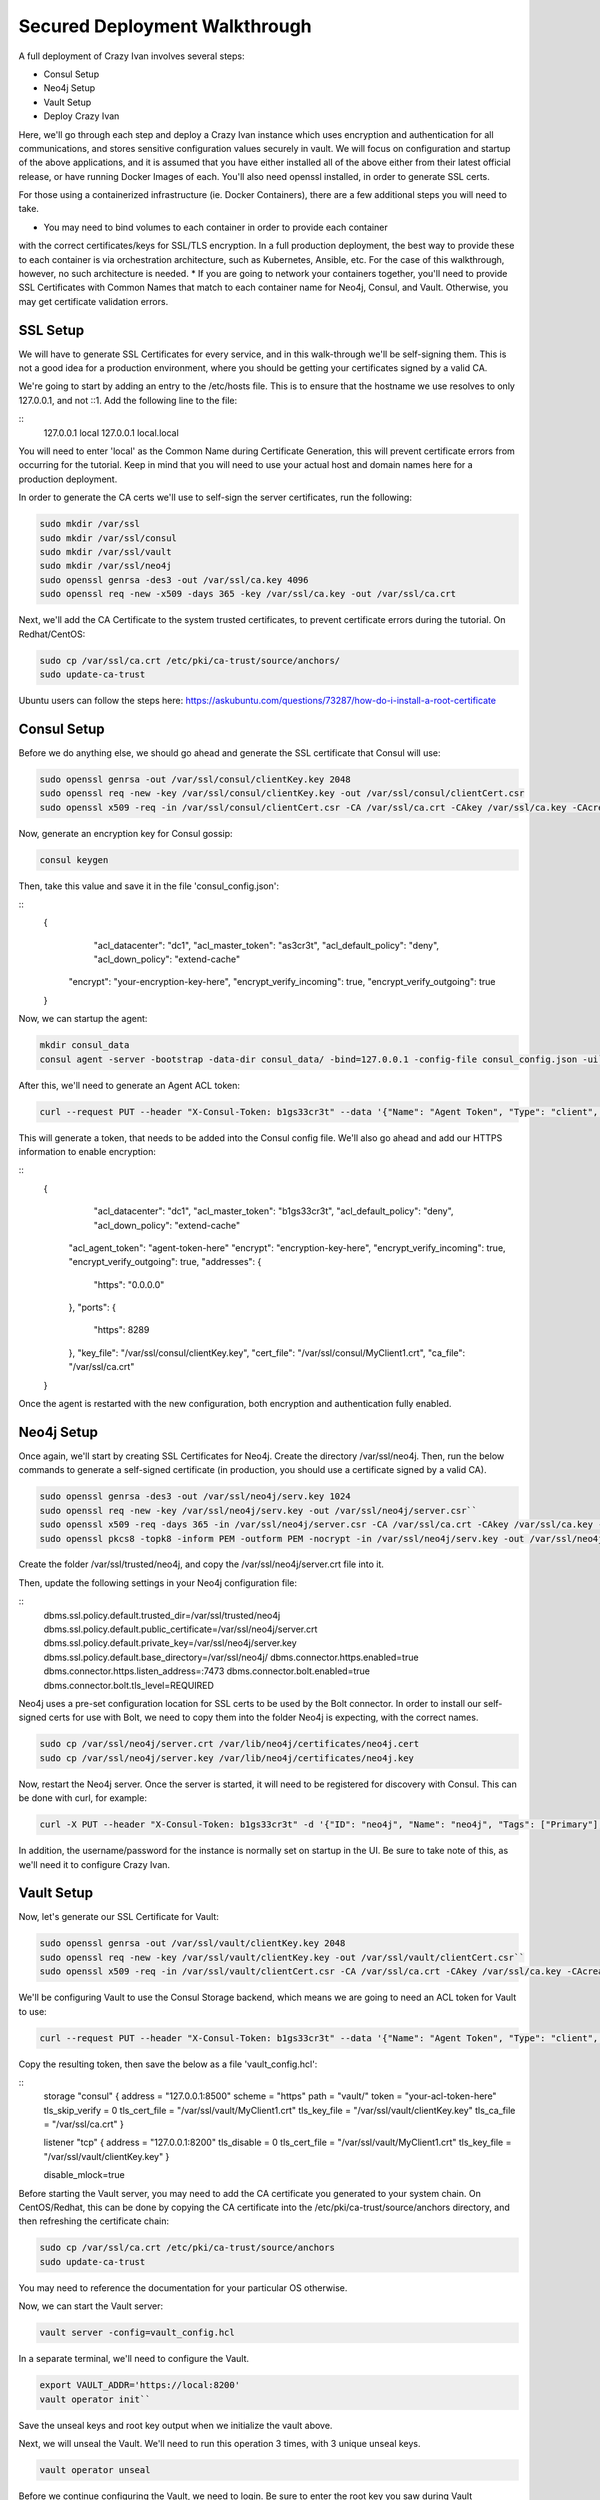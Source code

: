 .. _advanced_walkthrough:

Secured Deployment Walkthrough
==============================

A full deployment of Crazy Ivan involves several steps:

* Consul Setup
* Neo4j Setup
* Vault Setup
* Deploy Crazy Ivan

Here, we'll go through each step and deploy a Crazy Ivan instance which uses
encryption and authentication for all communications, and stores sensitive
configuration values securely in vault.  We will focus on configuration and
startup of the above applications, and it is assumed that you have either
installed all of the above either from their latest official release, or have
running Docker Images of each.  You'll also need openssl installed,
in order to generate SSL certs.

For those using a containerized infrastructure (ie. Docker Containers), there
are a few additional steps you will need to take.

* You may need to bind volumes to each container in order to provide each container
with the correct certificates/keys for SSL/TLS encryption.  In a full production
deployment, the best way to provide these to each container is via orchestration
architecture, such as Kubernetes, Ansible, etc.  For the case of this walkthrough,
however, no such architecture is needed.
* If you are going to network your containers together, you'll need to provide
SSL Certificates with Common Names that match to each container name for Neo4j,
Consul, and Vault.  Otherwise, you may get certificate validation errors.

SSL Setup
---------
We will have to generate SSL Certificates for every service, and in this
walk-through we'll be self-signing them.  This is not a good idea for a production
environment, where you should be getting your certificates signed by a valid CA.

We're going to start by adding an entry to the /etc/hosts file.  This is to ensure
that the hostname we use resolves to only 127.0.0.1, and not ::1.  Add the following
line to the file:

::
  127.0.0.1   local
  127.0.0.1   local.local

You will need to enter 'local' as the Common Name during Certificate Generation,
this will prevent certificate errors from occurring for the tutorial.
Keep in mind that you will need to use your actual host and domain names here for
a production deployment.

In order to generate the CA certs we'll use to self-sign the server certificates,
run the following:

.. code-block:: bash

   sudo mkdir /var/ssl
   sudo mkdir /var/ssl/consul
   sudo mkdir /var/ssl/vault
   sudo mkdir /var/ssl/neo4j
   sudo openssl genrsa -des3 -out /var/ssl/ca.key 4096
   sudo openssl req -new -x509 -days 365 -key /var/ssl/ca.key -out /var/ssl/ca.crt

Next, we'll add the CA Certificate to the system trusted certificates, to
prevent certificate errors during the tutorial.  On Redhat/CentOS:

.. code-block:: bash

   sudo cp /var/ssl/ca.crt /etc/pki/ca-trust/source/anchors/
   sudo update-ca-trust

Ubuntu users can follow the steps here: https://askubuntu.com/questions/73287/how-do-i-install-a-root-certificate

Consul Setup
------------

Before we do anything else, we should go ahead and generate the SSL certificate
that Consul will use:

.. code-block:: bash

   sudo openssl genrsa -out /var/ssl/consul/clientKey.key 2048
   sudo openssl req -new -key /var/ssl/consul/clientKey.key -out /var/ssl/consul/clientCert.csr
   sudo openssl x509 -req -in /var/ssl/consul/clientCert.csr -CA /var/ssl/ca.crt -CAkey /var/ssl/ca.key -CAcreateserial -out /var/ssl/consul/MyClient1.crt -days 1024 -sha256

Now, generate an encryption key for Consul gossip:

.. code-block:: bash

   consul keygen

Then, take this value and save it in the file 'consul_config.json':

::
  {
  	"acl_datacenter": "dc1",
  	"acl_master_token": "as3cr3t",
  	"acl_default_policy": "deny",
  	"acl_down_policy": "extend-cache"
    "encrypt": "your-encryption-key-here",
    "encrypt_verify_incoming": true,
    "encrypt_verify_outgoing": true
  }

Now, we can startup the agent:

.. code-block:: bash

   mkdir consul_data
   consul agent -server -bootstrap -data-dir consul_data/ -bind=127.0.0.1 -config-file consul_config.json -ui``

After this, we'll need to generate an Agent ACL token:

.. code-block:: bash

   curl --request PUT --header "X-Consul-Token: b1gs33cr3t" --data '{"Name": "Agent Token", "Type": "client", "Rules": "{\"key\":{\"\":{\"policy\":\"write\"}},\"node\":{\"\":{\"policy\":\"write\"}},\"service\":{\"\":{\"policy\":\"write\"}},\"agent\":{\"\":{\"policy\":\"write\"}},\"session\":{\"\":{\"policy\":\"write\"}}}"}' http://127.0.0.1:8500/v1/acl/create

This will generate a token, that needs to be added into the Consul config file.
We'll also go ahead and add our HTTPS information to enable encryption:

::
  {
  	"acl_datacenter": "dc1",
  	"acl_master_token": "b1gs33cr3t",
  	"acl_default_policy": "deny",
  	"acl_down_policy": "extend-cache"
    "acl_agent_token": "agent-token-here"
    "encrypt": "encryption-key-here",
    "encrypt_verify_incoming": true,
    "encrypt_verify_outgoing": true,
    "addresses": {
      "https": "0.0.0.0"
    },
    "ports": {
      "https": 8289
    },
    "key_file": "/var/ssl/consul/clientKey.key",
    "cert_file": "/var/ssl/consul/MyClient1.crt",
    "ca_file": "/var/ssl/ca.crt"
  }


Once the agent is restarted with the new configuration, both encryption and
authentication fully enabled.

Neo4j Setup
-----------

Once again, we'll start by creating SSL Certificates for Neo4j.
Create the directory /var/ssl/neo4j.  Then, run the below commands to
generate a self-signed certificate (in production, you should use a certificate
signed by a valid CA).

.. code-block:: bash

   sudo openssl genrsa -des3 -out /var/ssl/neo4j/serv.key 1024
   sudo openssl req -new -key /var/ssl/neo4j/serv.key -out /var/ssl/neo4j/server.csr``
   sudo openssl x509 -req -days 365 -in /var/ssl/neo4j/server.csr -CA /var/ssl/ca.crt -CAkey /var/ssl/ca.key -set_serial 01 -out /var/ssl/neo4j/server.crt``
   sudo openssl pkcs8 -topk8 -inform PEM -outform PEM -nocrypt -in /var/ssl/neo4j/serv.key -out /var/ssl/neo4j/server.key``

Create the folder /var/ssl/trusted/neo4j, and copy the /var/ssl/neo4j/server.crt file into it.

Then, update the following settings in your Neo4j configuration file:

::
  dbms.ssl.policy.default.trusted_dir=/var/ssl/trusted/neo4j
  dbms.ssl.policy.default.public_certificate=/var/ssl/neo4j/server.crt
  dbms.ssl.policy.default.private_key=/var/ssl/neo4j/server.key
  dbms.ssl.policy.default.base_directory=/var/ssl/neo4j/
  dbms.connector.https.enabled=true
  dbms.connector.https.listen_address=:7473
  dbms.connector.bolt.enabled=true
  dbms.connector.bolt.tls_level=REQUIRED

Neo4j uses a pre-set configuration location for SSL certs to be used by the Bolt
connector.  In order to install our self-signed certs for use with Bolt, we need
to copy them into the folder Neo4j is expecting, with the correct names.

.. code-block:: bash

   sudo cp /var/ssl/neo4j/server.crt /var/lib/neo4j/certificates/neo4j.cert
   sudo cp /var/ssl/neo4j/server.key /var/lib/neo4j/certificates/neo4j.key

Now, restart the Neo4j server.  Once the server is started,
it will need to be registered for discovery with Consul.
This can be done with curl, for example:

.. code-block:: bash

   curl -X PUT --header "X-Consul-Token: b1gs33cr3t" -d '{"ID": "neo4j", "Name": "neo4j", "Tags": ["Primary"], "Address": "local", "Port": 7687}' http://127.0.0.1:8500/v1/agent/service/register

In addition, the username/password for the instance is normally set on startup in the UI.
Be sure to take note of this, as we'll need it to configure Crazy Ivan.

Vault Setup
-----------

Now, let's generate our SSL Certificate for Vault:

.. code-block:: bash

   sudo openssl genrsa -out /var/ssl/vault/clientKey.key 2048
   sudo openssl req -new -key /var/ssl/vault/clientKey.key -out /var/ssl/vault/clientCert.csr``
   sudo openssl x509 -req -in /var/ssl/vault/clientCert.csr -CA /var/ssl/ca.crt -CAkey /var/ssl/ca.key -CAcreateserial -out /var/ssl/vault/MyClient1.crt -days 1024 -sha256``

We'll be configuring Vault to use the Consul Storage backend, which means we are
going to need an ACL token for Vault to use:

.. code-block:: bash

   curl --request PUT --header "X-Consul-Token: b1gs33cr3t" --data '{"Name": "Agent Token", "Type": "client", "Rules": "{\"key\":{\"vault/\":{\"policy\":\"write\"}},\"node\":{\"\":{\"policy\":\"write\"}},\"service\":{\"vault\":{\"policy\":\"write\"}},\"agent\":{\"\":{\"policy\":\"write\"}},\"session\":{\"\":{\"policy\":\"write\"}}}"}' http://127.0.0.1:8500/v1/acl/create

Copy the resulting token, then save the below as a file 'vault_config.hcl':

::
  storage "consul" {
  address = "127.0.0.1:8500"
  scheme = "https"
  path    = "vault/"
  token   = "your-acl-token-here"
  tls_skip_verify = 0
  tls_cert_file = "/var/ssl/vault/MyClient1.crt"
  tls_key_file = "/var/ssl/vault/clientKey.key"
  tls_ca_file = "/var/ssl/ca.crt"
  }

  listener "tcp" {
  address     = "127.0.0.1:8200"
  tls_disable = 0
  tls_cert_file = "/var/ssl/vault/MyClient1.crt"
  tls_key_file = "/var/ssl/vault/clientKey.key"
  }

  disable_mlock=true

Before starting the Vault server, you may need to add the CA certificate you
generated to your system chain.  On CentOS/Redhat, this can be done by copying
the CA certificate into the /etc/pki/ca-trust/source/anchors directory, and
then refreshing the certificate chain:

.. code-block:: bash

   sudo cp /var/ssl/ca.crt /etc/pki/ca-trust/source/anchors
   sudo update-ca-trust

You may need to reference the documentation for your particular OS otherwise.

Now, we can start the Vault server:

.. code-block:: bash

   vault server -config=vault_config.hcl

In a separate terminal, we'll need to configure the Vault.

.. code-block:: bash

   export VAULT_ADDR='https://local:8200'
   vault operator init``

Save the unseal keys and root key output when we initialize the vault above.

Next, we will unseal the Vault.  We'll need to run this operation 3 times,
with 3 unique unseal keys.

.. code-block:: bash

   vault operator unseal

Before we continue configuring the Vault, we need to login.  Be sure to enter
the root key you saw during Vault Initialization.

.. code-block:: bash

   vault login root-key-here

Our next step is enabling authentication in Vault.  Save the following
to a file 'vault_admin_policy.hcl':

::
  path "secret/*" {
  capabilities = ["create", "read", "update", "delete", "list"]
  }

  path "consul/*" {
  capabilities = ["read", "list"]
  }

  path "pki/*" {
  capabilities = ["create", "read", "update", "list"]
  }

Now we can enable userpass authentication, and create a user and policy.

.. code-block:: bash

   vault auth enable userpass
   vault write auth/userpass/users/test password=test policies=admins
   vault policy write admins vault_admin_policy.hcl

Now, we can enable our other secrets engines:

.. code-block:: bash

   vault secrets enable -version=2 kv
   vault secrets enable pki
   vault secrets enable consul
   vault secrets tune -max-lease-ttl=8760h pki

We'll need to setup Vault to use a management token from Consul:

.. code-block:: bash

   curl --header "X-Consul-Token: b1gs33cr3t" --request PUT --data '{"Name": "sample", "Type": "management"}' http://127.0.0.1:8500/v1/acl/create

Copy the resulting token, and pass it to Vault to use:

.. code-block:: bash

   vault write consul/config/access address=127.0.0.1:8500 token=your-token-here

To complete the Consul Secrets Engine configuration, we can add a role which Crazy Ivan
can use to generate consul ACL tokens.

.. code-block:: bash

   vault write consul/roles/new-role policy=$(base64 <<< 'key "" {policy="read"} service "" {policy="write"}')

Next, let's finish the PKI Secrets Engine configuration, which will allow Crazy Ivan
to generate SSL Certificates from Vault on startup.

First, we have Vault generate an internal CA certificate (Note that this is not advised
in Production scenarios), and signing information:

.. code-block:: bash

   vault write pki/root/generate/internal common_name=my-website.com ttl=8760h
   vault write pki/config/urls issuing_certificates="http://127.0.0.1:8200/v1/pki/ca" crl_distribution_points="http://127.0.0.1:8200/v1/pki/crl"``

Finally, we'll set up another role that allows for generation of SSL Certificates

.. code-block:: bash

   vault write pki/roles/pki-role allowed_domains=local allow_subdomains=true max_ttl=72h

Crazy Ivan Setup
----------------

Before starting Crazy Ivan, we'll want to populate some configuration values.

Non-secure configuration options can be set in Consul.  Most of the defaults will
work for us here, so we'll just go ahead and enable authentication in Crazy Ivan HTTPS requests:

.. code-block:: bash

   curl --header "X-Consul-Token: b1gs33cr3t" --request PUT --data 'single' https://local:8500/v1/kv/ivan/prod/IVAN_PROD_TRANSACTION_SECURITY_AUTH_TYPE

Secure configuration options can be set in Vault.  Let's setup our core
encryption information in Vault.  First, we enter Event (UDP) encryption settings:

.. code-block:: bash

   vault kv put secret/IVAN_PROD_TEST_EVENT_SECURITY_IN_AES_SALT IVAN_PROD_TEST_EVENT_SECURITY_IN_AES_SALT=test
   vault kv put secret/IVAN_PROD_TEST_EVENT_SECURITY_IN_AES_KEY IVAN_PROD_TEST_EVENT_SECURITY_IN_AES_KEY=test
   vault kv put secret/IVAN_PROD_TEST_EVENT_SECURITY_OUT_AES_SALT IVAN_PROD_TEST_EVENT_SECURITY_OUT_AES_SALT=test
   vault kv put secret/IVAN_PROD_TEST_EVENT_SECURITY_OUT_AES_KEY IVAN_PROD_TEST_EVENT_SECURITY_OUT_AES_KEY=test

Next, we setup our authentication information for Neo4j:

.. code-block:: bash

   vault kv put secret/IVAN_PROD_NEO4J_AUTH_UN IVAN_PROD_NEO4J_AUTH_UN=neo4j
   vault kv put secret/IVAN_PROD_NEO4J_AUTH_PW IVAN_PROD_NEO4J_AUTH_PW=neo4j

Finally, we provide the authentication options for Transactions (HTTP(s)):

.. code-block:: bash

   vault kv put secret/IVAN_PROD_TRANSACTION_SECURITY_AUTH_USER IVAN_PROD_TRANSACTION_SECURITY_AUTH_USER=test
   vault kv put secret/IVAN_PROD_TRANSACTION_SECURITY_AUTH_PASSWORD IVAN_PROD_TRANSACTION_SECURITY_AUTH_PASSWORD=test
   vault kv put secret/IVAN_PROD_TRANSACTION_SECURITY_HASH_PASSWORD IVAN_PROD_TRANSACTION_SECURITY_HASH_PASSWORD=test

Full details on configuration options can be found in the :ref:`Configuration <config>`
section of the documentation.  Finally, you can start Crazy Ivan with:

.. code-block:: bash

   ./crazy_ivan ivan.prod.vault=https://local:8200 ivan.prod.vault.cert= ivan.prod.vault.authtype=BASIC ivan.prod.vault.un=test ivan.prod.vault.pw=test ivan.prod.consul.token.role=new-role ivan.prod.consul=https://local:8289 ivan.prod.consul.cert= ivan.prod.cluster=test ivan.prod.neo4j.discover=true ivan.prod.neo4j.ssl.ca.file=/var/ssl/ca.crt ivan.prod.transaction.security.ssl.ca.vault.active=true ivan.prod.transaction.security.ssl.ca.vault.role_name=pki-role ivan.prod.transaction.security.ssl.ca.vault.common_name=local.local

Several files will be created on startup, with the extensions '.key' and '.pem'.
These are all of the certificates and keys that Crazy Ivan is using to encrypt the
HTTPS connection.

Make sure your server is up using the health check endpoint:

.. code-block:: bash

   curl --user test:test https://local.local/health

:ref:`Go Home <index>`
